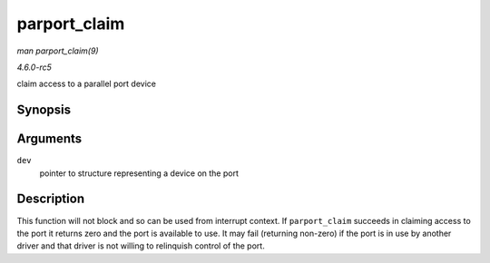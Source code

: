 .. -*- coding: utf-8; mode: rst -*-

.. _API-parport-claim:

=============
parport_claim
=============

*man parport_claim(9)*

*4.6.0-rc5*

claim access to a parallel port device


Synopsis
========

.. c:function:: int parport_claim( struct pardevice * dev )

Arguments
=========

``dev``
    pointer to structure representing a device on the port


Description
===========

This function will not block and so can be used from interrupt context.
If ``parport_claim`` succeeds in claiming access to the port it returns
zero and the port is available to use. It may fail (returning non-zero)
if the port is in use by another driver and that driver is not willing
to relinquish control of the port.


.. ------------------------------------------------------------------------------
.. This file was automatically converted from DocBook-XML with the dbxml
.. library (https://github.com/return42/sphkerneldoc). The origin XML comes
.. from the linux kernel, refer to:
..
.. * https://github.com/torvalds/linux/tree/master/Documentation/DocBook
.. ------------------------------------------------------------------------------
